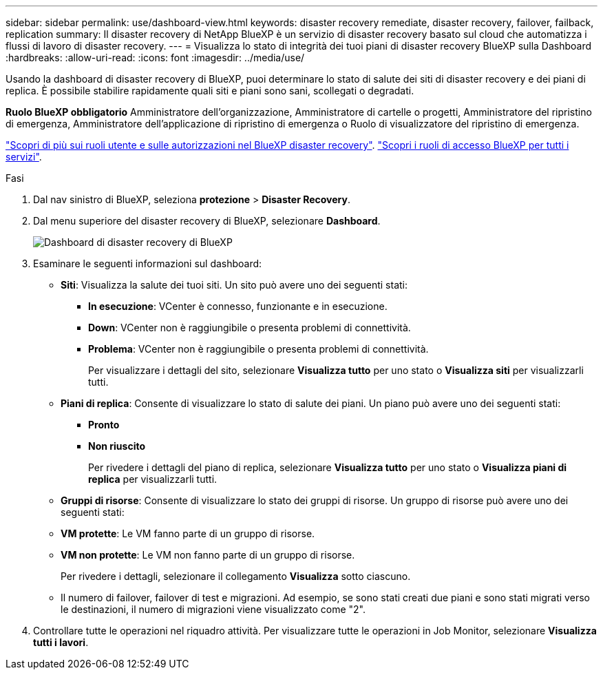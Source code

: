 ---
sidebar: sidebar 
permalink: use/dashboard-view.html 
keywords: disaster recovery remediate, disaster recovery, failover, failback, replication 
summary: Il disaster recovery di NetApp BlueXP è un servizio di disaster recovery basato sul cloud che automatizza i flussi di lavoro di disaster recovery. 
---
= Visualizza lo stato di integrità dei tuoi piani di disaster recovery BlueXP sulla Dashboard
:hardbreaks:
:allow-uri-read: 
:icons: font
:imagesdir: ../media/use/


[role="lead"]
Usando la dashboard di disaster recovery di BlueXP, puoi determinare lo stato di salute dei siti di disaster recovery e dei piani di replica. È possibile stabilire rapidamente quali siti e piani sono sani, scollegati o degradati.

*Ruolo BlueXP obbligatorio* Amministratore dell'organizzazione, Amministratore di cartelle o progetti, Amministratore del ripristino di emergenza, Amministratore dell'applicazione di ripristino di emergenza o Ruolo di visualizzatore del ripristino di emergenza.

link:../reference/dr-reference-roles.html["Scopri di più sui ruoli utente e sulle autorizzazioni nel BlueXP disaster recovery"]. https://docs.netapp.com/us-en/bluexp-setup-admin/reference-iam-predefined-roles.html["Scopri i ruoli di accesso BlueXP per tutti i servizi"^].

.Fasi
. Dal nav sinistro di BlueXP, seleziona *protezione* > *Disaster Recovery*.
. Dal menu superiore del disaster recovery di BlueXP, selezionare *Dashboard*.
+
image:dr-dashboard.png["Dashboard di disaster recovery di BlueXP"]

. Esaminare le seguenti informazioni sul dashboard:
+
** *Siti*: Visualizza la salute dei tuoi siti. Un sito può avere uno dei seguenti stati:
+
*** *In esecuzione*: VCenter è connesso, funzionante e in esecuzione.
*** *Down*: VCenter non è raggiungibile o presenta problemi di connettività.
*** *Problema*: VCenter non è raggiungibile o presenta problemi di connettività.
+
Per visualizzare i dettagli del sito, selezionare *Visualizza tutto* per uno stato o *Visualizza siti* per visualizzarli tutti.



** *Piani di replica*: Consente di visualizzare lo stato di salute dei piani. Un piano può avere uno dei seguenti stati:
+
*** *Pronto*
*** *Non riuscito*
+
Per rivedere i dettagli del piano di replica, selezionare *Visualizza tutto* per uno stato o *Visualizza piani di replica* per visualizzarli tutti.



** *Gruppi di risorse*: Consente di visualizzare lo stato dei gruppi di risorse. Un gruppo di risorse può avere uno dei seguenti stati:
** *VM protette*: Le VM fanno parte di un gruppo di risorse.
** *VM non protette*: Le VM non fanno parte di un gruppo di risorse.
+
Per rivedere i dettagli, selezionare il collegamento *Visualizza* sotto ciascuno.

** Il numero di failover, failover di test e migrazioni. Ad esempio, se sono stati creati due piani e sono stati migrati verso le destinazioni, il numero di migrazioni viene visualizzato come "2".


. Controllare tutte le operazioni nel riquadro attività. Per visualizzare tutte le operazioni in Job Monitor, selezionare *Visualizza tutti i lavori*.

